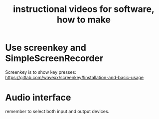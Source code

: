 :PROPERTIES:
:ID:       663aa255-2dc7-4fdc-89bf-43e392d7cdc1
:ROAM_ALIASES: "videos, instructional, for software, how to make"
:END:
#+title: instructional videos for software, how to make
* Use screenkey and SimpleScreenRecorder
  Screenkey is to show key presses:
  https://gitlab.com/wavexx/screenkey#installation-and-basic-usage
* Audio interface
  remember to select both input and output devices.
